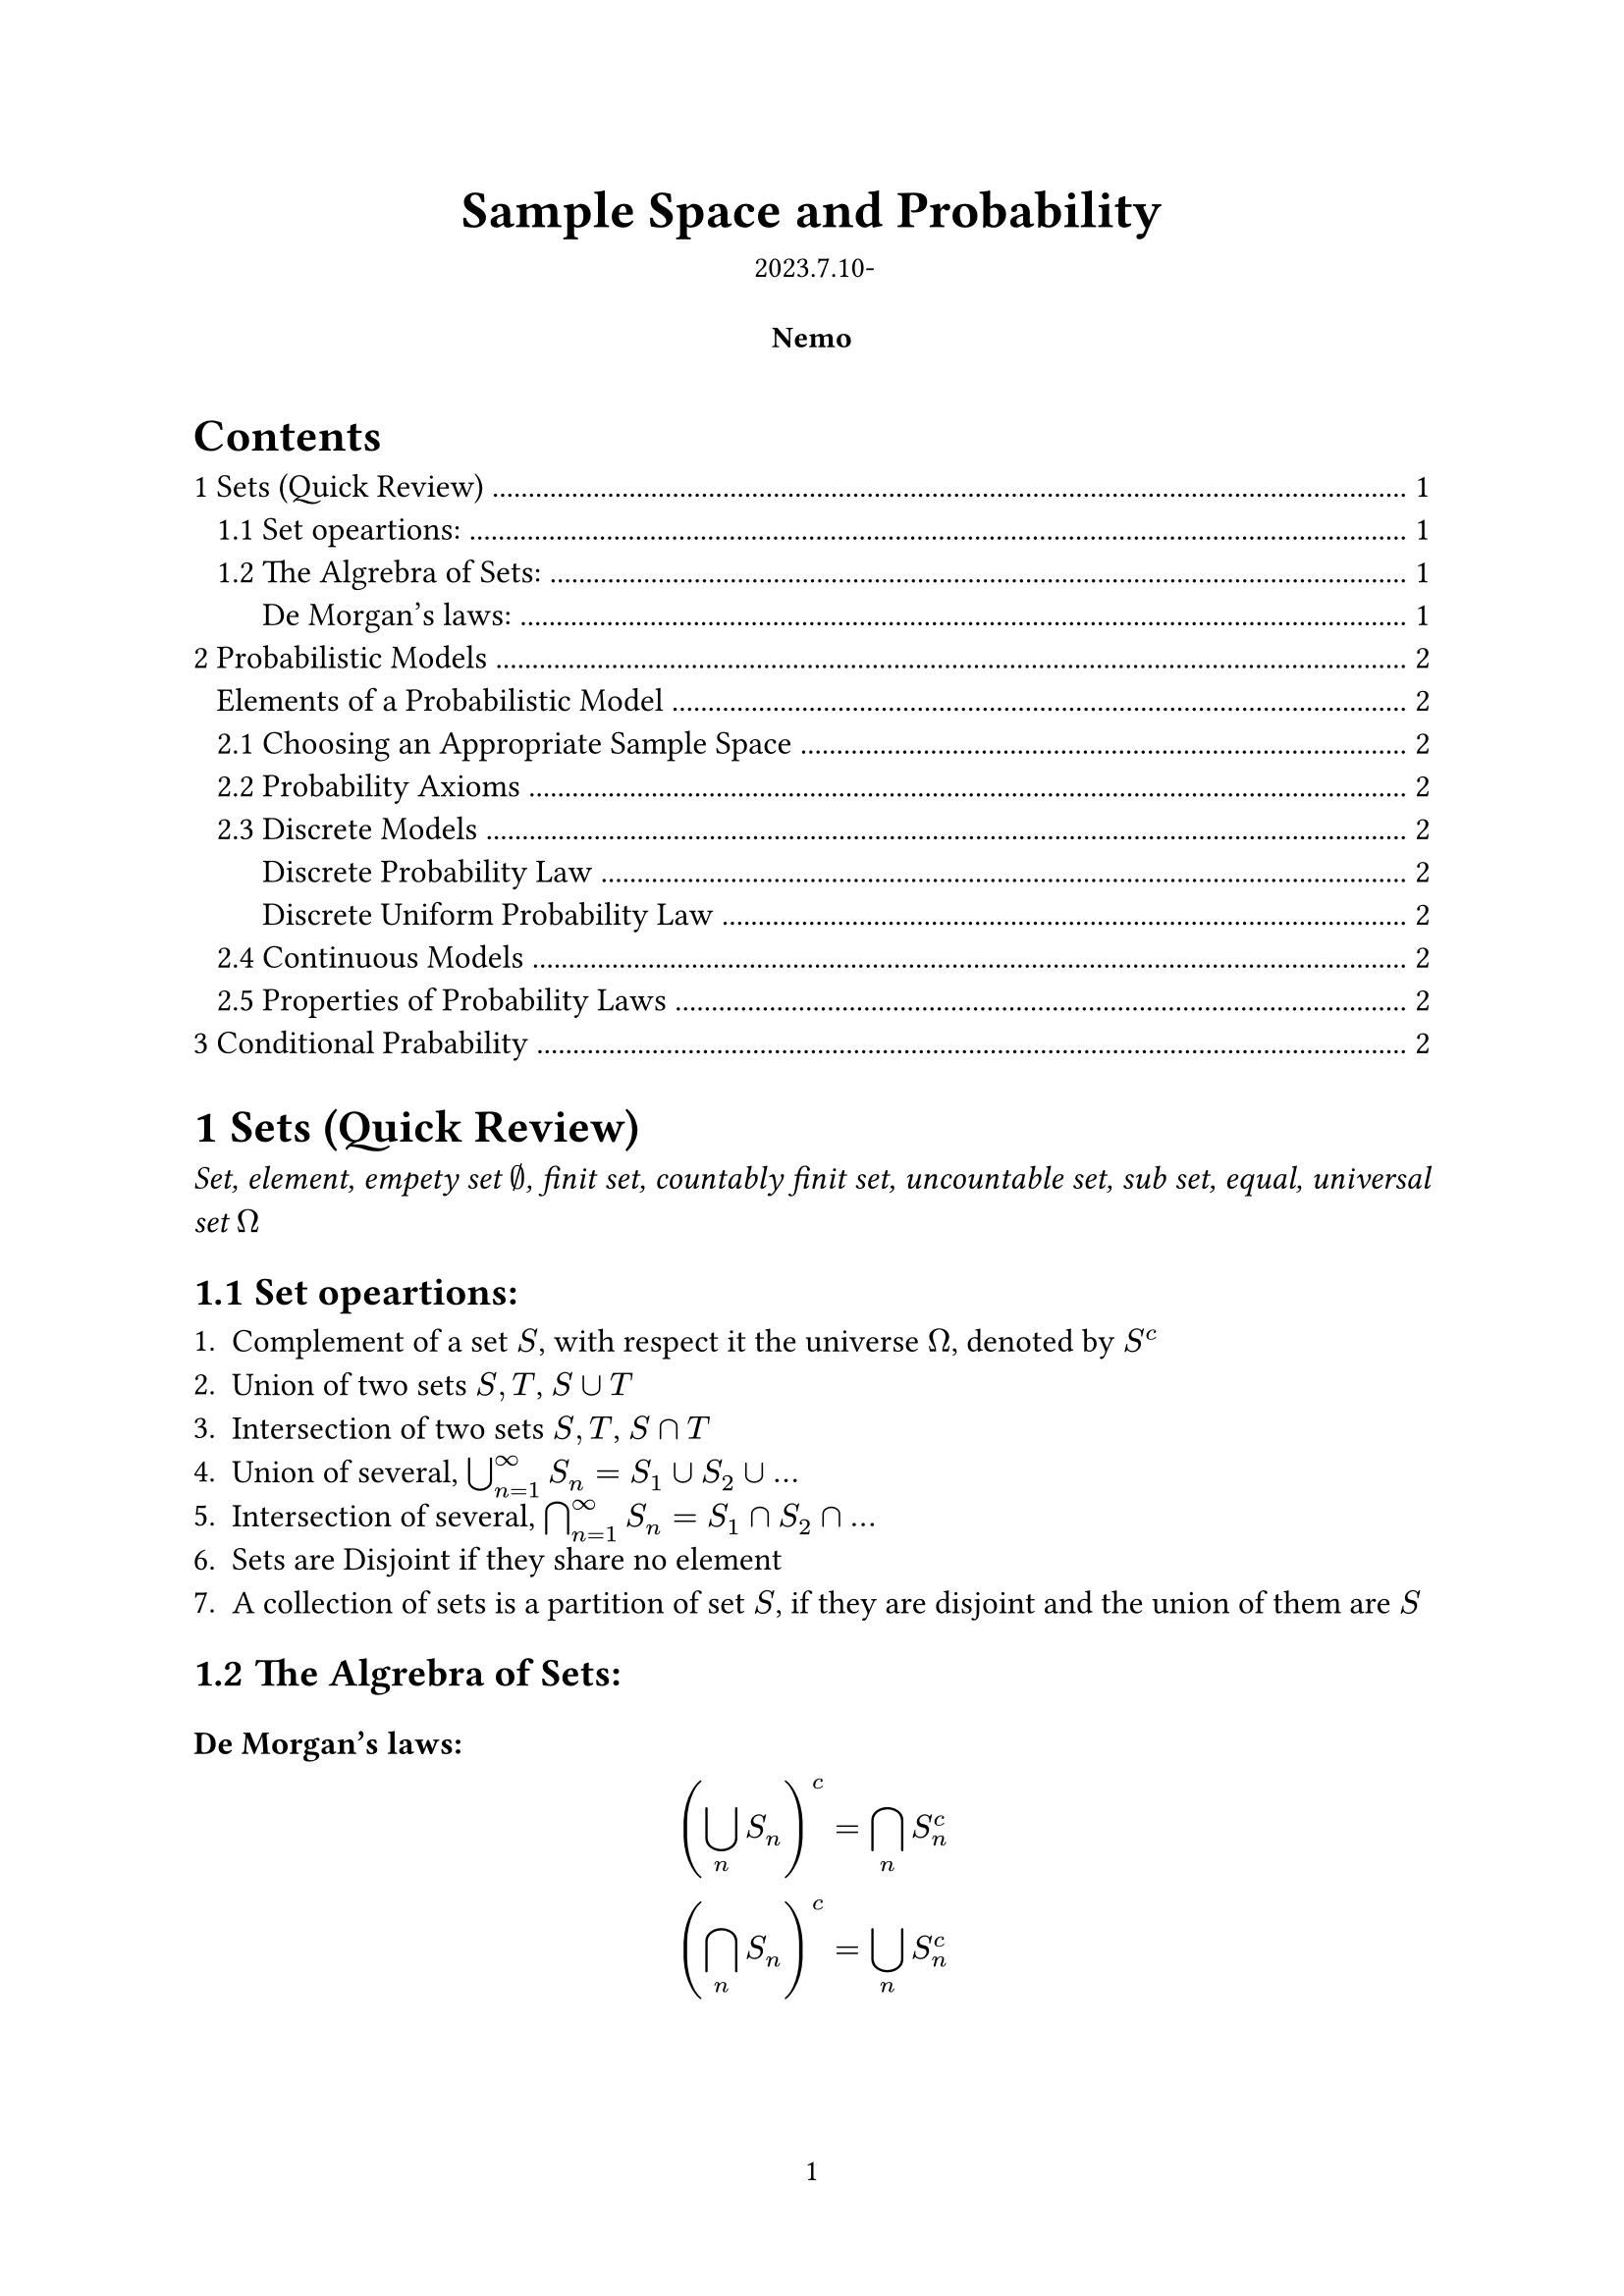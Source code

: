 #let authors=("Nemo",)
#let title="Sample Space and Probability"
#let date="2023.7.10-"
#set document(author: authors, title: title)
#set page(numbering: "1", number-align: center)
#set heading(numbering: "1.1")

// Title row.
#align(center)[
  #block(text(weight: 700, 1.75em, title))
  #v(1em, weak: true)
  #date
]

// Author information.
#pad(
  top: 0.5em,
  bottom: 0.5em,
  x: 2em,
  grid(
    columns: (1fr,) * calc.min(3, authors.len()),
    gutter: 1em,
    ..authors.map(author => align(center, strong(author))),
  ),
)

// Main body.
#set par(justify: true)
#set text(12pt)

#outline(indent: true)

= Sets (Quick Review)

#emph()[Set, element, empety set $nothing$, finit set, countably finit set, uncountable set, sub set, equal, universal set $Omega$]

== Set opeartions:

+ Complement of a set $S$, with respect it the universe $Omega$, denoted by $S^c$
+ Union of two sets $S,T$, $S union T$
+ Intersection of two sets $S,T$, $S sect T$
+ Union of several, $union.big^infinity_(n=1) S_n=S_1 union S_2 union dots$
+ Intersection of several, $sect.big^infinity_(n=1) S_n=S_1 sect S_2 sect dots$
+ Sets are Disjoint if they share no element
+ A collection of sets is a partition of set $S$, if they are disjoint and the union of them are $S$

== The Algrebra of Sets:

#heading(level: 3,numbering: none)[De Morgan's laws:]
$
(union.big_n S_n)^c=sect.big_n S^c_n\
(sect.big_n S_n)^c=union.big_n S^c_n 
$
#pagebreak()

= Probabilistic Models
#align(center)[
#rect(width: 95%)[#align(left)[
  #heading(level: 3,numbering: none)[Elements of a Probabilistic Model]
  - The sample space $Omega$, the set of all possiable outcomes
  - The probability law, which assigns any event $A$ a non-negative number $P(A)$
]]]

== Choosing an Appropriate Sample Space

The element of the sample space should be distinct and #emph()[mutually exclurive], and the sample space should be collectively exhaustive.

== Probability Axioms

#align(center)[
#rect(width: 95%)[#align(left)[
+ *(Nonnegativity)* $P(A) gt.eq 0$, for every event $A$
+ *(Additivity)* $A,B$ are disjoint, then $P(A union B)=P(A)+P(B)$
+ *(Normalization)* $P(Omega)=1$
]]]

== Discrete Models

/ e.g. *The toss of a coin several times*: #text(style: "italic")[ Like {HHH,HHT,HTH,HTT,THH,THT,TTH,TTT}(3 times) and the probability stuff]

#align(center)[
#rect(width: 95%)[#align(left)[
#heading(level: 3,numbering: none)[Discrete Probability Law]
The sample space $S={s_1,s_2,s_3,dots,s_n}$ consists of finite number of elements, we have:$ P(S)=P({s_1,s_2,s_3,dots,s_n})=P(s_1)+P(s_2)+P(s_3)+dots+P(s_n) $
]]]

#align(center)[
#rect(width: 95%)[#align(left)[
#heading(level: 3,numbering: none)[Discrete Uniform Probability Law]
Ii the outcomes are equally likely, then the Probability of any single outcome A becomes:
$ P(A)=("number of elements of" A)/n $
]]]

== Continuous Models

Like throughing a dart on a certian area or sth else ...

== Properties of Probability Laws

+ If $A in B$, then $P(A) lt.eq P(B)$
+ $P(A union B)=P(A)+P(B)-P(A sect B)$
+ $P(A union B) lt.eq P(A)+P(B)$
+ $P(A union B union C)=P(A)+P(A^c sect B)+P(A^c sect B^c sect C )$


= Conditional Prabability

Conditional probability provides us with a way to reason about the outcome of an ekperiment, based on *parcial information*. (The experiment is done and the only have some parcial information about it.)

/ e.g.: The experiment involving two successive rolls of a die, you are toled that the sum of the two rolls are 9. What's the probability of the first roll is a 6?

In precise terms, the conditional probability is when we know the is with in a given event $B$, we wish to know the probability of the event $A$. We call this #emph()[conditional probability of $A$ given $B$], denoted by $P(A bar B)$

*Defenition*#sub()[#text(style: "italic")[conditional probability]]: $P(A bar B)=P(A sect B)/P(B)$




